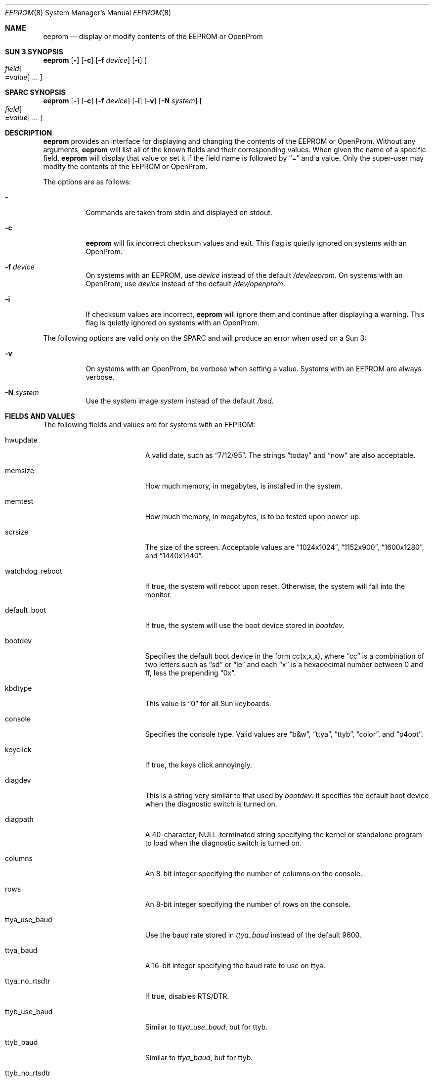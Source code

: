 .\"	$OpenBSD: eeprom.8,v 1.8 1999/06/05 22:16:47 aaron Exp $
.\"	$NetBSD: eeprom.8,v 1.2 1996/02/28 01:13:24 thorpej Exp $
.\"
.\" Copyright (c) 1996 The NetBSD Foundation, Inc.
.\" All rights reserved.
.\"
.\" This code is derived from software contributed to The NetBSD Foundation
.\" by Jason R. Thorpe.
.\"
.\" Redistribution and use in source and binary forms, with or without
.\" modification, are permitted provided that the following conditions
.\" are met:
.\" 1. Redistributions of source code must retain the above copyright
.\"    notice, this list of conditions and the following disclaimer.
.\" 2. Redistributions in binary form must reproduce the above copyright
.\"    notice, this list of conditions and the following disclaimer in the
.\"    documentation and/or other materials provided with the distribution.
.\" 3. All advertising materials mentioning features or use of this software
.\"    must display the following acknowledgement:
.\"        This product includes software developed by the NetBSD
.\"        Foundation, Inc. and its contributors.
.\" 4. Neither the name of The NetBSD Foundation nor the names of its
.\"    contributors may be used to endorse or promote products derived
.\"    from this software without specific prior written permission.
.\"
.\" THIS SOFTWARE IS PROVIDED BY THE NETBSD FOUNDATION, INC. AND CONTRIBUTORS
.\" ``AS IS'' AND ANY EXPRESS OR IMPLIED WARRANTIES, INCLUDING, BUT NOT LIMITED
.\" TO, THE IMPLIED WARRANTIES OF MERCHANTABILITY AND FITNESS FOR A PARTICULAR
.\" PURPOSE ARE DISCLAIMED.  IN NO EVENT SHALL THE REGENTS OR CONTRIBUTORS BE
.\" LIABLE FOR ANY DIRECT, INDIRECT, INCIDENTAL, SPECIAL, EXEMPLARY, OR
.\" CONSEQUENTIAL DAMAGES (INCLUDING, BUT NOT LIMITED TO, PROCUREMENT OF
.\" SUBSTITUTE GOODS OR SERVICES; LOSS OF USE, DATA, OR PROFITS; OR BUSINESS
.\" INTERRUPTION) HOWEVER CAUSED AND ON ANY THEORY OF LIABILITY, WHETHER IN
.\" CONTRACT, STRICT LIABILITY, OR TORT (INCLUDING NEGLIGENCE OR OTHERWISE)
.\" ARISING IN ANY WAY OUT OF THE USE OF THIS SOFTWARE, EVEN IF ADVISED OF THE
.\" POSSIBILITY OF SUCH DAMAGE.
.\"
.Dd May 25, 1995
.Dt EEPROM 8
.Os
.Sh NAME
.Nm eeprom
.Nd display or modify contents of the EEPROM or OpenProm
.Sh SUN 3 SYNOPSIS
.Nm eeprom
.Op Fl
.Op Fl c
.Op Fl f Ar device
.Op Fl i
.Oo
.Ar field Ns Oo
.Li = Ns Ar value
.Oc ...
.Oc
.Sh SPARC SYNOPSIS
.Nm eeprom
.Op Fl
.Op Fl c
.Op Fl f Ar device
.Op Fl i
.Op Fl v
.Op Fl N Ar system
.Oo
.Ar field Ns Oo
.Li = Ns Ar value
.Oc ...
.Oc
.Sh DESCRIPTION
.Nm eeprom
provides an interface for displaying and changing the contents of the
EEPROM or OpenProm.  Without any arguments,
.Nm eeprom
will list all of the known fields and their corresponding values.
When given the name of a specific field,
.Nm eeprom
will display that value or set it if the field name is followed by
.Dq =
and a value.  Only the super-user may modify the contents of the EEPROM
or OpenProm.
.Pp
The options are as follows:
.Bl -tag -width indent
.It Fl
Commands are taken from stdin and displayed on stdout.
.It Fl c
.Nm eeprom
will fix incorrect checksum values and exit.  This flag is quietly ignored
on systems with an OpenProm.
.It Fl f Ar device
On systems with an EEPROM, use
.Ar device
instead of the default
.Pa /dev/eeprom .
On systems with an OpenProm, use
.Ar device
instead of the default
.Pa /dev/openprom .
.It Fl i
If checksum values are incorrect,
.Nm eeprom
will ignore them and continue after displaying a warning.  This flag is
quietly ignored on systems with an OpenProm.
.El
.Pp
The following options are valid only on the SPARC and will produce an
error when used on a Sun 3:
.Bl -tag -width indent
.It Fl v
On systems with an OpenProm, be verbose when setting a value.  Systems
with an EEPROM are always verbose.
.It Fl N Ar system
Use the system image
.Ar system
instead of the default
.Pa /bsd .
.El
.Sh FIELDS AND VALUES
The following fields and values are for systems with an EEPROM:
.Bl -tag -width "watchdog_reboot  "
.It hwupdate
A valid date, such as
.Dq 7/12/95 .
The strings
.Dq today
and
.Dq now
are also acceptable.
.It memsize
How much memory, in megabytes, is installed in the system.
.It memtest
How much memory, in megabytes, is to be tested upon power-up.
.It scrsize
The size of the screen.  Acceptable values are
.Dq 1024x1024 ,
.Dq 1152x900 ,
.Dq 1600x1280 ,
and
.Dq 1440x1440 .
.It watchdog_reboot
If true, the system will reboot upon reset.  Otherwise, the system will fall
into the monitor.
.It default_boot
If true, the system will use the boot device stored in
.Pa bootdev .
.It bootdev
Specifies the default boot device in the form cc(x,x,x), where
.Dq cc
is a combination of two letters such as
.Dq sd
or
.Dq le
and each
.Dq x
is a hexadecimal number between 0 and ff, less the prepending
.Dq 0x .
.It kbdtype
This value is
.Dq 0
for all Sun keyboards.
.It console
Specifies the console type.  Valid values are
.Dq b&w ,
.Dq ttya ,
.Dq ttyb ,
.Dq color ,
and
.Dq p4opt .
.It keyclick
If true, the keys click annoyingly.
.It diagdev
This is a string very similar to that used by
.Pa bootdev .
It specifies the default boot device when the diagnostic switch is
turned on.
.It diagpath
A 40-character, NULL-terminated string specifying the kernel or standalone
program to load when the diagnostic switch is turned on.
.It columns
An 8-bit integer specifying the number of columns on the console.
.It rows
An 8-bit integer specifying the number of rows on the console.
.It ttya_use_baud
Use the baud rate stored in
.Pa ttya_baud
instead of the default 9600.
.It ttya_baud
A 16-bit integer specifying the baud rate to use on ttya.
.It ttya_no_rtsdtr
If true, disables RTS/DTR.
.It ttyb_use_baud
Similar to
.Pa ttya_use_baud ,
but for ttyb.
.It ttyb_baud
Similar to
.Pa ttya_baud ,
but for ttyb.
.It ttyb_no_rtsdtr
Similar to
.Pa ttya_no_rtsdtr ,
but for ttyb.
.It banner
An 80-character, NULL-terminated string to use at power-up instead
of the default Sun banner.
.El
.Pp
Note that the
.Pa secure ,
.Pa bad_login ,
and
.Pa password
fields are not currently supported.
.Pp
Since the OpenProm is designed such that the field names are arbitrary,
explaining them here is dubious.  Below are field names and values that
one is likely to see on a system with an OpenProm.  NOTE: this list
may be incomplete or incorrect due to differences between revisions
of the OpenProm.
.Bl -tag -width "last-hardware-update  "
.It sunmon-compat?
If true, the old EEPROM-style interface will be used while in the monitor,
rather than the OpenProm-style interface.
.It selftest-#megs
A 32-bit integer specifying the number of megabytes of memory to
test upon power-up.
.It oem-logo
A 64bitx64bit bitmap in Sun Iconedit format.  To set the bitmap, give
the pathname of the file containing the image.  NOTE: this property is
not yet supported.
.It oem-logo?
If true, enables the use of the bitmap stored in
.Pa oem-logo
rather than the default Sun logo.
.It oem-banner
A string to use at power-up, rather than the default Sun banner.
.It oem-banner?
If true, enables the use of the banner stored in
.Pa oem-banner
rather than the default Sun banner.
.It ttya-mode
A string of five comma separated fields in the format
.Dq 9600,8,n,1,- .
The first field is the baud rate.  The second field is the
number of data bits.  The third field is the parity; acceptable values
for parity are
.Dq n
(none),
.Dq e
(even),
.Dq o
(odd),
.Dq m
(mark), and
.Dq s
(space).  The
fourth field is the number of stop bits.  The fifth field is the
.Dq handshake
field; acceptable values are
.Dq -
(none),
.Dq h
(RTS/CTS), and
.Dq s
(XON/XOFF).
.It ttya-rts-dtr-off
If true, the system will ignore RTS/DTR.
.It ttya-ignore-cd
If true, the system will ignore carrier detect.
.It ttyb-mode
Similar to
.Pa ttya-mode ,
but for ttyb.
.It ttyb-rts-dtr-off
Similar to
.Pa ttya-rts-dtr-off ,
but for ttyb.
.It ttyb-ignore-cd
Similar to
.Pa ttya-ignore-cd ,
but for ttyb.
.It sbus-probe-list
Four digits in the format
.Dq 0123
specifying which order to probe the sbus at power-up.  It is unlikely that
this value should ever be changed.
.It screen-#columns
An 8-bit integer specifying the number of columns on the console.
.It screen-#rows
An 8-bit integer specifying the number of rows on the console.
.It auto-boot?
If true, the system will boot automatically at power-up.
.It watchdog-reboot?
If true, the system will reboot upon reset.  Otherwise, system will fall
into the monitor.
.It input-device
One of the strings
.Dq keyboard ,
.Dq ttya ,
or
.Dq ttyb
specifying the default console input device.
.It output-device
One of the strings
.Dq screen ,
.Dq ttya ,
or
.Dq ttyb
specifying the default console output device.
.It keyboard-click?
If true, the keys click annoyingly.
.It sd-targets
A string in the format
.Dq 31204567
describing the translation of physical to logical target.
.It st-targets
Similar to
.Pa sd-targets ,
but for tapes.  The default translation is
.Dq 45670123 .
.It scsi-initiator-id
The SCSI ID of the on-board SCSI controller.
.It hardware-revision
A 7-character string describing a date, such as
.Dq 25May95 .
.It last-hardware-update
Similar to
.Pa hardware-revision ,
describing when the CPU was last updated.
.It diag-switch?
If true, the system will boot and run in diagnostic mode.
.It local-mac-address?
When set to
.Pa false
all Ethernet devices will use same system default MAC address.  When
.Pa true ,
Ethernet devices which have a unique MAC address will use it
rather than the system default MAC address.
.El
.Sh WARNINGS
The fields and their values are not necessarily well defined on
systems with an OpenProm.  Your mileage may vary.
.Pp
There are a few fields known to exist in some revisions of the EEPROM
and/or OpenProm that are not yet supported.  Most notable are those
relating to password protection of the EEPROM or OpenProm.
.Pp
Avoid gratuitously changing the contents of the EEPROM.  It has a limited
number of write cycles.
.Pp
The date parser isn't very intelligent.
.Sh FILES
.Bl -tag -width "/dev/openprom  "
.It /dev/eeprom
the EEPROM device on systems with an EEPROM
.It /dev/openprom
the OpenProm device on systems with an OpenProm
.El
